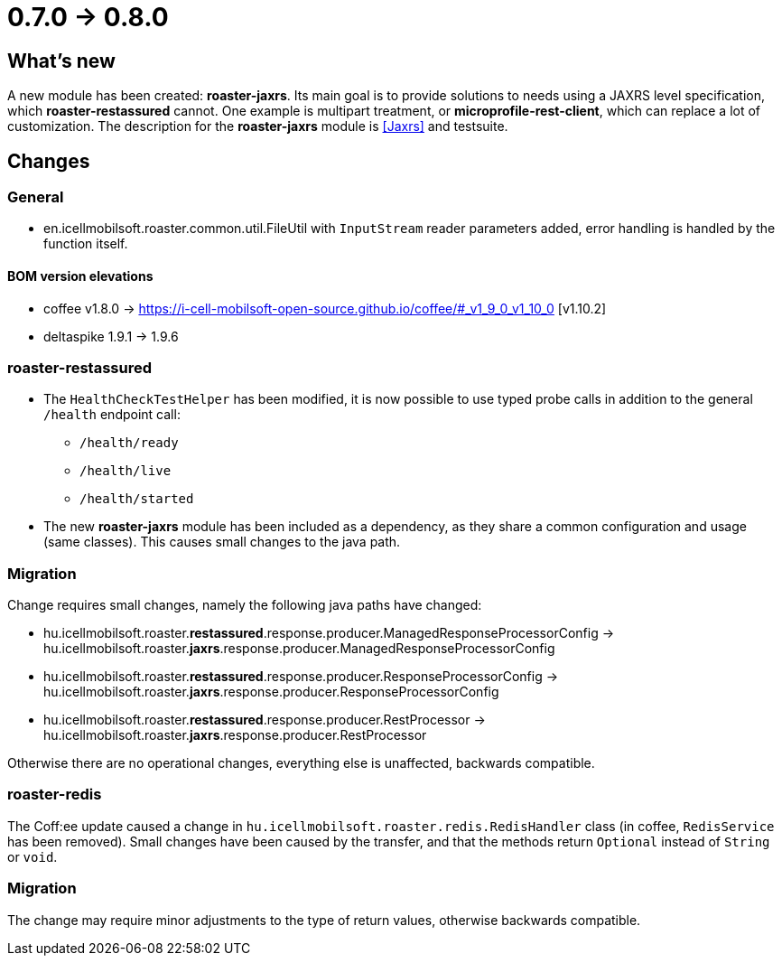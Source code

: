= 0.7.0 -> 0.8.0

== What's new

A new module has been created: *roaster-jaxrs*.
Its main goal is to provide solutions to needs using a JAXRS level specification,
which *roaster-restassured* cannot.
One example is multipart treatment,
or *microprofile-rest-client*,
which can replace a lot of customization.
The description for the *roaster-jaxrs* module is <<Jaxrs>> and testsuite.

== Changes

=== General
* en.icellmobilsoft.roaster.common.util.FileUtil with `InputStream` reader parameters added,
error handling is handled by the function itself.

==== BOM version elevations
* coffee v1.8.0 -> https://i-cell-mobilsoft-open-source.github.io/coffee/#_v1_9_0_v1_10_0 [v1.10.2]
* deltaspike 1.9.1 -> 1.9.6

=== roaster-restassured
* The `HealthCheckTestHelper` has been modified, it is now possible to use typed probe calls in addition to the general `/health` endpoint call:
- `/health/ready`
- `/health/live`
- `/health/started`
* The new *roaster-jaxrs* module has been included as a dependency,
as they share a common configuration and usage (same classes).
This causes small changes to the java path.

=== Migration
Change requires small changes,
namely the following java paths have changed:

* hu.icellmobilsoft.roaster.*restassured*.response.producer.ManagedResponseProcessorConfig -> hu.icellmobilsoft.roaster.*jaxrs*.response.producer.ManagedResponseProcessorConfig
* hu.icellmobilsoft.roaster.*restassured*.response.producer.ResponseProcessorConfig -> hu.icellmobilsoft.roaster.*jaxrs*.response.producer.ResponseProcessorConfig
* hu.icellmobilsoft.roaster.*restassured*.response.producer.RestProcessor -> hu.icellmobilsoft.roaster.*jaxrs*.response.producer.RestProcessor

Otherwise there are no operational changes, everything else is unaffected, backwards compatible.

=== roaster-redis
The Coff:ee update caused a change in `hu.icellmobilsoft.roaster.redis.RedisHandler`
class (in coffee, `RedisService` has been removed).
Small changes have been caused by the transfer,
and that the methods return `Optional` instead of `String` or `void`.

=== Migration
The change may require minor adjustments to the type of return values,
otherwise backwards compatible.

